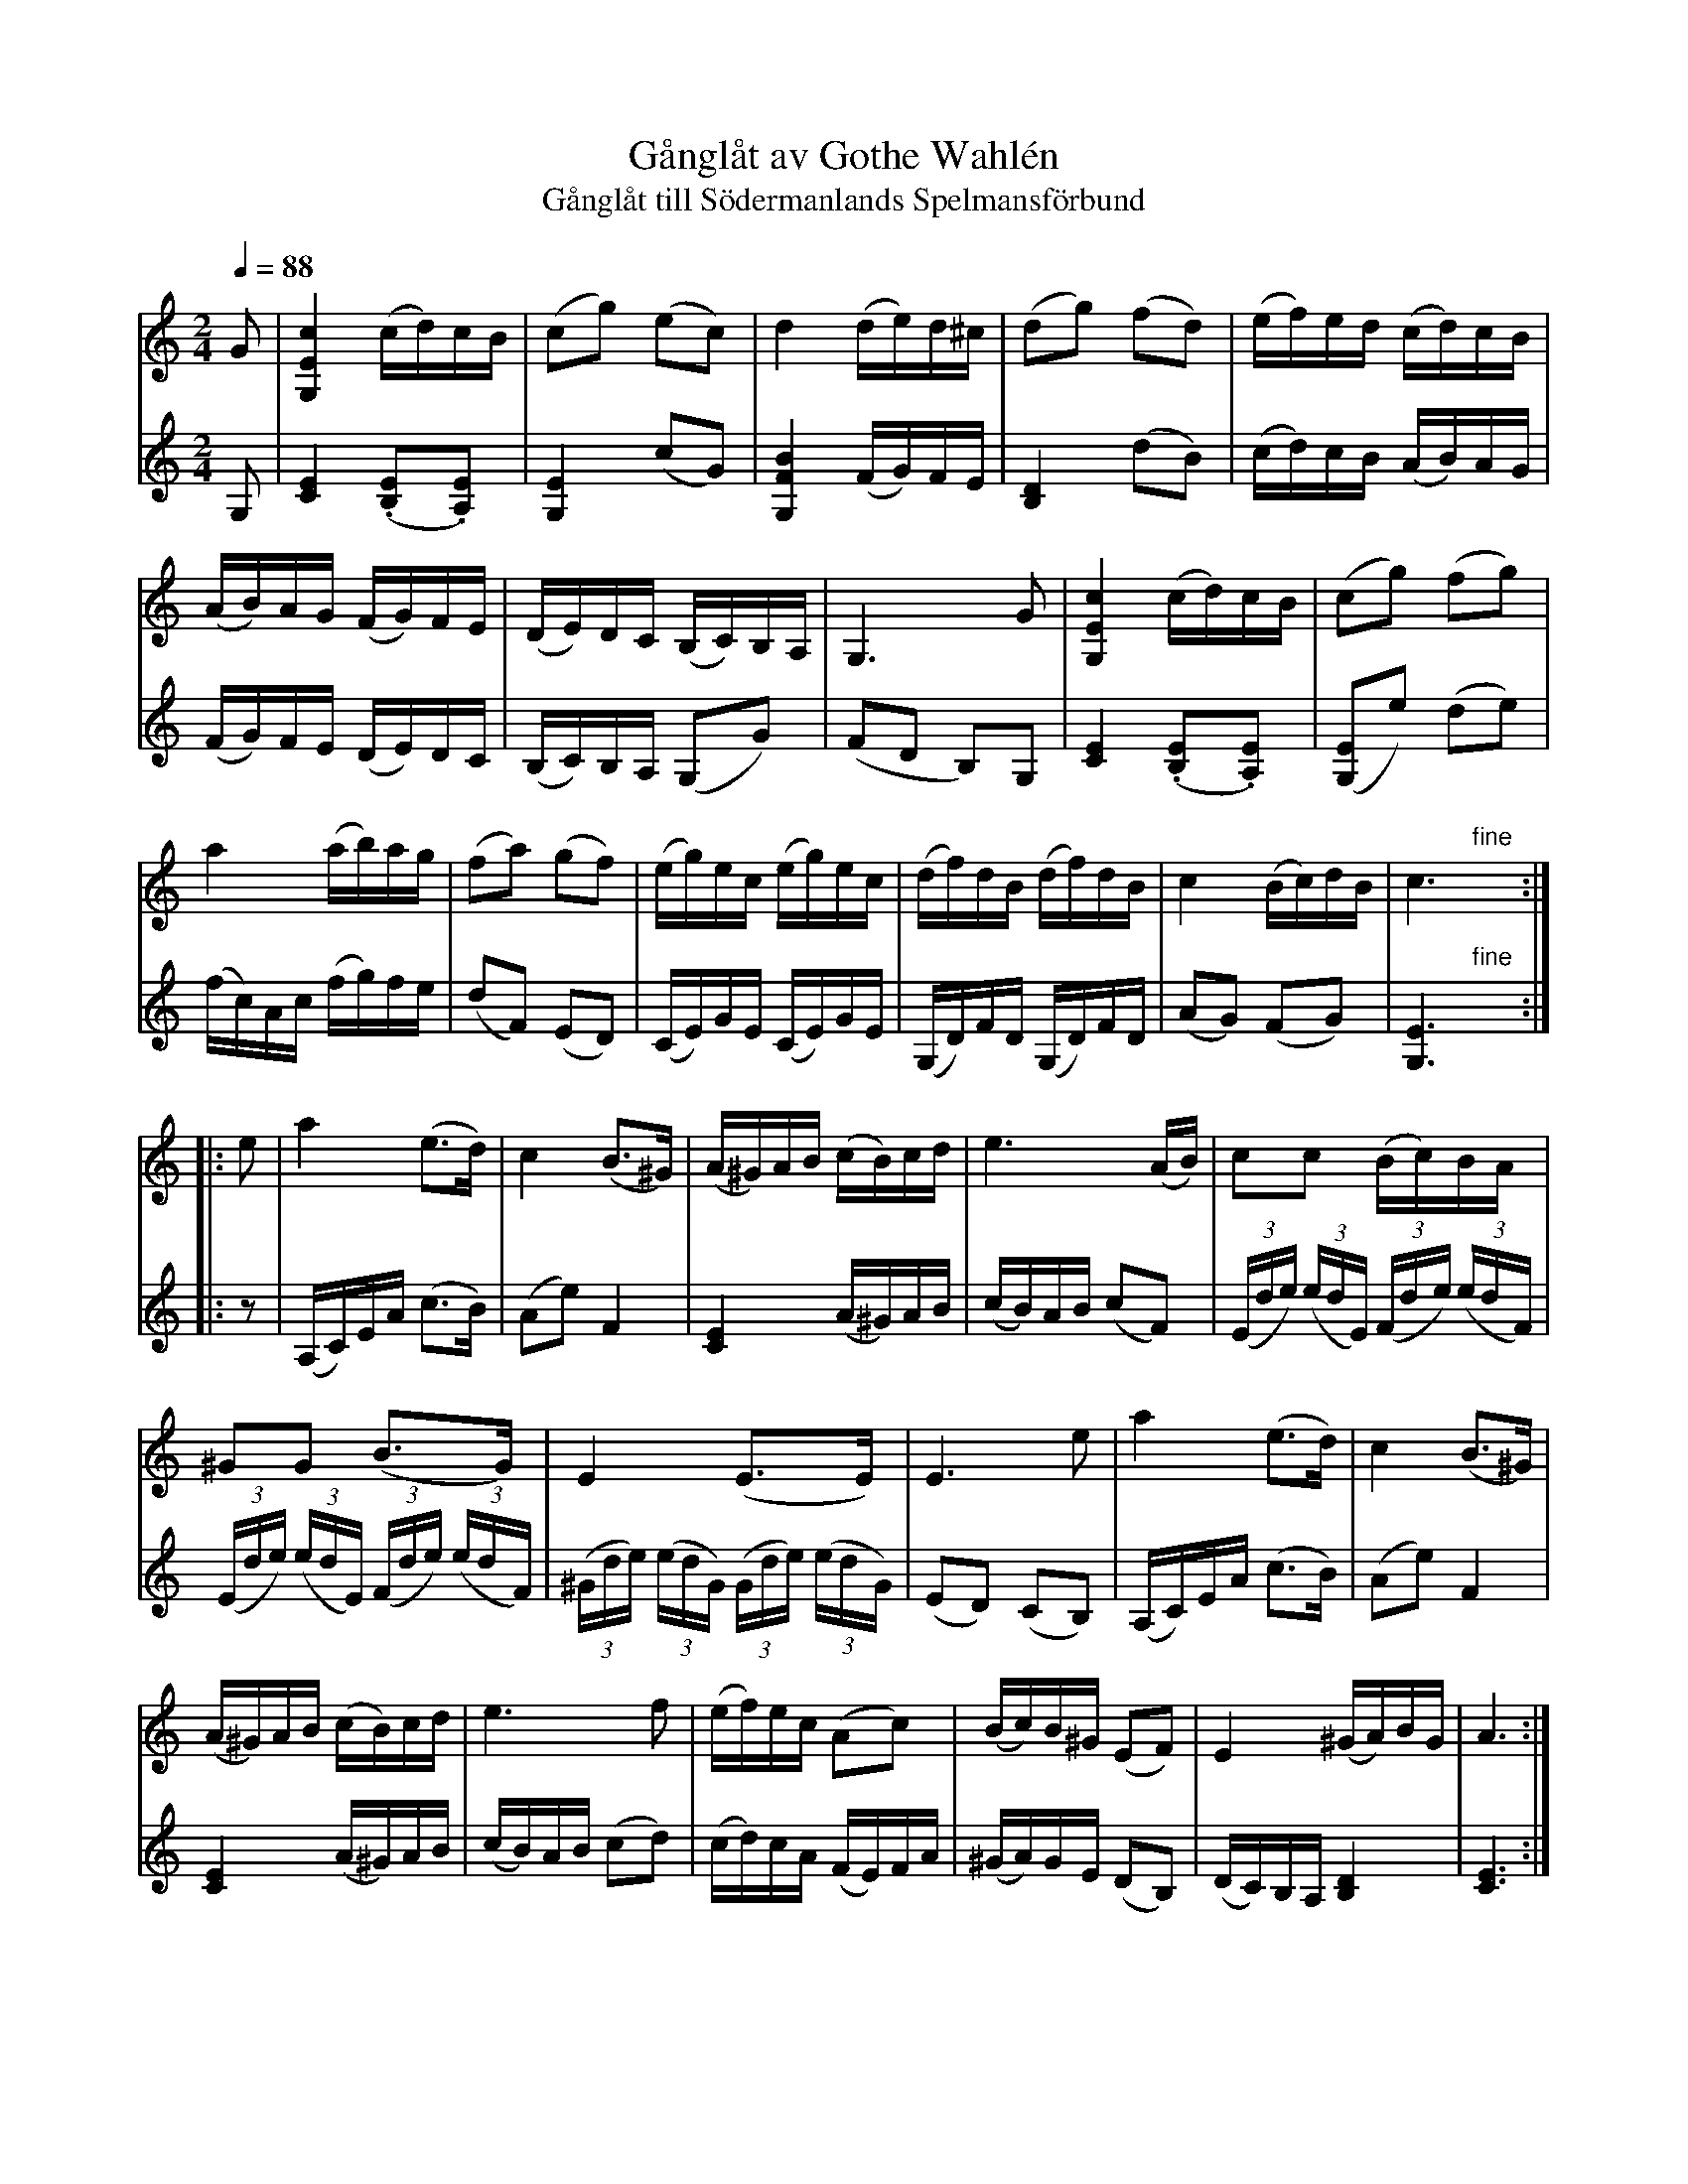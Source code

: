 
X: 1
T: G\aangl\aat av Gothe Wahl\'en
T: G\aangl\aat till S\"odermanlands Spelmansf\"orbund
R: g\aangl\aat
Z: 2013 John Chambers <jc:trillian.mit.edu>
N: Printed copy of unknown origin, from Paul Milde
Q: 1/4=88
M: 2/4
L: 1/16
K: C
% - - - - - - - - - - - - - - - - - - - - - - - - - - - - - - - - - - - - - - #
V:1
G2 |\
[c4E4G,4] (cd)cB | (c2g2) (e2c2) |\
d4 (de)d^c | (d2g2) (f2d2) |\
(ef)ed (cd)cB |
(AB)AG (FG)FE |\
(DE)DC (B,C)B,A, | G,6 G2 |\
[c4E4G,4] (cd)cB | (c2g2) (f2g2) |
a4 (ab)ag | (f2a2) (g2f2) |\
(eg)ec (eg)ec | (df)dB (df)dB |\
c4 (Bc)dB | c6 "fine"y:|
|: e2 |\
a4 (e3d) | c4 (B3^G) |\
(A^G)AB (cB)cd | e6 (AB) |\
c2c2 (Bc)BA |
^G2G2 (B3G) |\
E4 (E3E) | E6 e2 |\
a4 (e3d) | c4 (B3^G) |
(A^G)AB (cB)cd | e6 f2 |\
(ef)ec (A2c2) | (Bc)B^G (E2F2) |\
E4 (^GA)BG | A6 :|
% - - - - - - - - - - - - - - - - - - - - - - - - - - - - - - - - - - - - - - #
V: 2
G,2 |\
[E4C4] (.[E2B,2].[E2A,2]) | [E4G,4] (c2G2) | [B4F4G,4] (FG)FE | [D4B,4] (d2B2) |\
(cd)cB (AB)AG | (FG)FE (DE)DC | (B,C)B,A, (G,2G2) | (F2D2 B,2)G,2 |
[E4C4] (.[E2B,2].[E2A,2]) | ([E2G,2]e2) (d2e2) | (fc)Ac (fg)fe | (d2F2) (E2D2) |\
(CE)GE (CE)GE | (G,D)FD (G,D)FD | (A2G2) (F2G2) | [E6G,6] "fine"y:|
|: z2 |\
(A,C)EA (c3B) | (A2e2) F4 | [E4C4] (A^G)AB | (cB)AB (c2F2) |\
(3(Ede) (3(edE) (3(Fde) (3(edF) | (3(Ede) (3(edE) (3(Fde) (3(edF) |\
(3(^Gde) (3(edG) (3(Gde) (3(edG) | (E2D2) (C2B,2) |
(A,C)EA (c3B) | (A2e2) F4 | [E4C4] (A^G)AB | (cB)AB (c2d2) |\
(cd)cA (FE)FA | (^GA)GE (D2B,2) | (DC)B,A, [D4B,4] | [E6C6] :|
